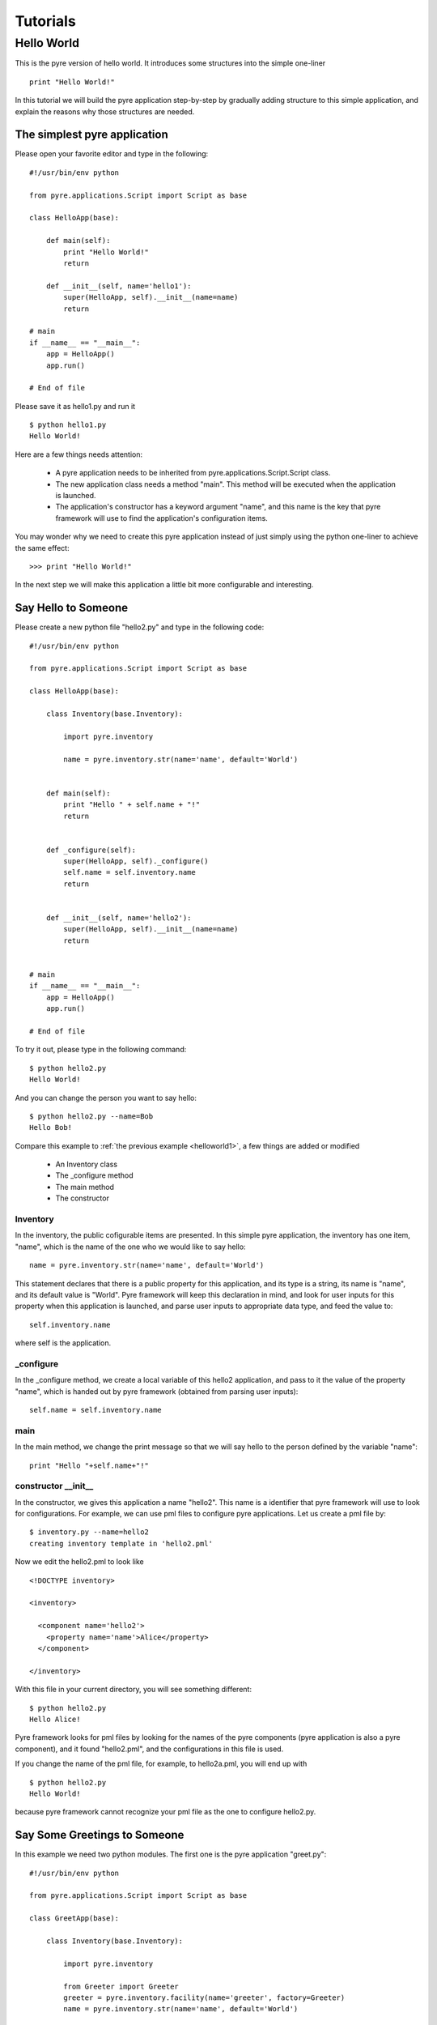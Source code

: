 .. _pyre-tutorials:


Tutorials
===========

Hello World
-----------
This is the pyre version of hello world. It introduces some structures into the simple one-liner ::

    print "Hello World!"


In this tutorial we will build the pyre application step-by-step
by gradually adding structure to this simple application,
and explain the reasons why those structures are needed.


.. _helloworld1:

The simplest pyre application
^^^^^^^^^^^^^^^^^^^^^^^^^^^^^^

Please open your favorite editor and type in the following::

  #!/usr/bin/env python

  from pyre.applications.Script import Script as base

  class HelloApp(base):

      def main(self):
	  print "Hello World!"
	  return

      def __init__(self, name='hello1'):
	  super(HelloApp, self).__init__(name=name)
	  return

  # main
  if __name__ == "__main__":
      app = HelloApp()
      app.run()

  # End of file


Please save it as hello1.py and run it ::

  $ python hello1.py
  Hello World!

Here are a few things needs attention:

 * A pyre application needs to be inherited from pyre.applications.Script.Script
   class.
 * The new application class needs a method "main". This method will be executed   when the application is launched.
 * The application's constructor has a keyword argument "name", and this name 
   is the key that pyre framework will use to find the application's
   configuration items.

You may wonder why we need to create this pyre application instead of
just simply using the python one-liner to achieve the same effect::

  >>> print "Hello World!"

In the next step we will make this application a little bit more configurable
and interesting.


Say Hello to Someone
^^^^^^^^^^^^^^^^^^^^
Please create a new python file "hello2.py" and type in the following code::

  #!/usr/bin/env python

  from pyre.applications.Script import Script as base

  class HelloApp(base):

      class Inventory(base.Inventory):

	  import pyre.inventory

	  name = pyre.inventory.str(name='name', default='World')


      def main(self):
	  print "Hello " + self.name + "!"
	  return


      def _configure(self):
	  super(HelloApp, self)._configure()
	  self.name = self.inventory.name
	  return


      def __init__(self, name='hello2'):
	  super(HelloApp, self).__init__(name=name)
	  return


  # main
  if __name__ == "__main__":
      app = HelloApp()
      app.run()

  # End of file

To try it out, please type in the following command::

  $ python hello2.py
  Hello World!

And you can change the person you want to say hello::

  $ python hello2.py --name=Bob
  Hello Bob!

Compare this example to :ref:`the previous example <helloworld1>`, a few things 
are added or modified

  * An Inventory class
  * The _configure method
  * The main method
  * The constructor 


Inventory
""""""""""
In the inventory, the public cofigurable items are presented.
In this simple pyre application, the inventory has one item,
"name", which is the name of the one who we would like to say
hello::

  name = pyre.inventory.str(name='name', default='World')

This statement declares that there is a public property for
this application, and its type is a string, its name is "name",
and its default value is "World".
Pyre framework will keep this declaration in mind, and look
for user inputs for this property when this application is
launched, and parse user inputs to appropriate data type,
and feed the value to::

  self.inventory.name

where self is the application.


_configure
""""""""""
In the _configure method, we create a local variable of this
hello2 application, and pass to it the value of the property
"name", which is handed out by pyre framework
(obtained from parsing user inputs)::

  self.name = self.inventory.name


main
""""

In the main method, we change the print message so that we
will say hello to the person defined by the variable "name"::

  print "Hello "+self.name+"!"
 

constructor __init__
""""""""""""""""""""""""""""""

In the constructor, we gives this application a name "hello2".
This name is a identifier that pyre framework will use to
look for configurations.  For example, we can use pml files
to configure pyre applications.  Let us create a pml file by::

  $ inventory.py --name=hello2
  creating inventory template in 'hello2.pml'

Now we edit the hello2.pml to look like ::

  <!DOCTYPE inventory>

  <inventory>

    <component name='hello2'>
      <property name='name'>Alice</property>
    </component>

  </inventory>

With this file in your current directory, you will see something
different::

  $ python hello2.py
  Hello Alice!

Pyre framework looks for pml files by looking for the
names of the pyre components (pyre application is also a pyre component),
and it found "hello2.pml", and the configurations in this
file is used.

If you change the name of the pml file, for example, to hello2a.pml,
you will end up with ::

  $ python hello2.py
  Hello World!

because pyre framework cannot recognize your pml file as the one
to configure hello2.py.


Say Some Greetings to Someone
^^^^^^^^^^^^^^^^^^^^^^^^^^^^^
In this example we need two python modules. The first one is the
pyre application "greet.py"::

  #!/usr/bin/env python

  from pyre.applications.Script import Script as base

  class GreetApp(base):

      class Inventory(base.Inventory):

	  import pyre.inventory

	  from Greeter import Greeter
	  greeter = pyre.inventory.facility(name='greeter', factory=Greeter)
	  name = pyre.inventory.str(name='name', default='World')


      def main(self):
	  self.greeter.greet(self.name)
	  return


      def _configure(self):
	  super(GreetApp, self)._configure()
	  self.name = self.inventory.name
	  self.greeter = self.inventory.greeter
	  return


      def __init__(self, name='greet'):
	  super(GreetApp, self).__init__(name=name)
	  return


  # main
  if __name__ == "__main__":
      app = GreetApp()
      app.run()

  # End of file

and the second one is a pyre component "Greeter.py"::

  # -*- Python -*-

  from pyre.components.Component import Component


  class Greeter(Component):


      class Inventory(Component.Inventory):

	  import pyre.inventory

	  greetings = pyre.inventory.str('greetings', default='Hello')


      def greet(self, name):
	  print self.greetings + ' ' + name + '!'
	  return


      def __init__(self, name='greeter'):
	  Component.__init__(self, name, facility='greeter')
	  return


      def _configure(self):
	  super(Greeter, self)._configure()
	  self.greetings = self.inventory.greetings
	  return


  # End of file 

Let us try it out. 

Default configuration::
   
   $ python greet.py
   Hello World!

Hello Bob!::

  $ python greet.py --name=Bob
  Hello Bob!

Hi Bob!::

  $ python greet.py --name=Bob --greeter.greetings=Hi
  Hi Bob!

You see we can now not only configure the target of the greetings,
but also the content of the greetings.

Facility
""""""""
In this example, an important concept is introduced: "facility".
Facility is a way that a component can declare that he needs 
another component to perform some work for him.
This is a very useful feature of pyre, which enables developers
to construct pyre applications in layers, and keep each component
small, dedicated and manageable.

This "greet" pyre application now delegates its functionality to
the pyre component "greeter". The pyre application itself just
simply calls the greeter to do the real work. 
It may look unecessary at the first glance, but you will see
the benefit of this delegation even for this simple demo application
a bit later in this tutorial. Here, let us first see how we declare
that a component needs another component::

  greeter = pyre.inventory.facility(name='greeter', factory=Greeter)

The greeter is declared as a facility in the inventory of the pyre
application "greet", which means the app "greet" needs a component
"greeter" to work correctly. The "name" keyword in this declaration
tells pyre framework that it needs to look for the name "greeter"
in order to configure this facility. The "factory" keyword tells
pyre framework that it can use the assigned factory method
to create a pyre component and use that component as the default
component for this greeter facility.

Now let us take a look at the Greeter component. The Greeter component
is constructed in a way quite similar to the way we construct the
pyre applications hello1.py, hello2.py, and greet.py. 
We inherit from class pyre.components.Component.Component to 
create a new component class, then we add public settable 
property "greetings" to its inventory, and touch the "_configure"
method and the constructor "__init__" a little bit to fit this component. 

One extra thing worth mentioning is that we create a method
"greet" for this component, which takes an argument "name"
which is the target of greetings. This method
is called by the pyre app "greet" in its method "main".

In the example ::

  $ python greet.py --name=Bob --greeter.greetings=Hi
  Hi Bob!

we notice something interesting::

  --greeter.greetings=Hi

The string "greeter" denotes the "greeter" component,
and the string "greeter.greetings" deontes the property
"greetings" of the component "greeter".

Easy to plug in a different component for a facility
""""""""""""""""""""""""""""""""""""""""""""""""""""
Now we create another pyre component to show the benefit
of using pyre facility. Please create file "fancy-greeter.odb"
with the following content::

  # -*- Python -*-

  from pyre.components.Component import Component


  class Greeter(Component):


      class Inventory(Component.Inventory):

	  import pyre.inventory

	  decoration = pyre.inventory.str('decoration', default='*')
	  greetings = pyre.inventory.str('greetings', default='Hello')


      def greet(self, name):
	  s = self.greetings + ' ' + name + '!'
	  s = ' '.join([self.decoration, s, self.decoration])

	  print self.decoration*(len(s))
	  print s
	  print self.decoration*(len(s))
	  return


      def __init__(self, name='fancy-greeter'):
	  Component.__init__(self, name, facility='greeter')
	  return


      def _configure(self):
	  super(Greeter, self)._configure()
	  self.greetings = self.inventory.greetings
	  self.decoration = self.inventory.decoration
	  return


  def greeter(): return Greeter()

  # End of file 


Try the following command::

  $ python greet.py --name=Bob --greeter.greetings=Hi --greeter=fancy-greeter
  ***********
  * Hi Bob! *
  ***********

The extra command line option ::

  --greeter=fancy-greeter

tells pyre framework to use the component named "fancy-greeter" instead
of the default component for the facility "greeter". 
Pyre framework then looks for this "fancy-greeter" component
by looking for "fancy-greeter.odb" in a few directories 
(~/.pyre and current directory). 
The fancy-greeter.odb file must have a method "greeter", which
is the name of the facility this component will be plugged into.
The method "greeter" returns a pyre component, which will 
be harnessed by pyre framework and used as the "greeter" component
for the "greet" pyre application.

Apparently this feature is very useful since you can switch the computation
engine easily with pyre applications. For example, if you have
an application that do parametric fitting and this application makes use
of a optimizer. You can declare an "optimizer" facility and easily
use pyre machineries to order the application to use different optimizers
implemented using different algorithms.

